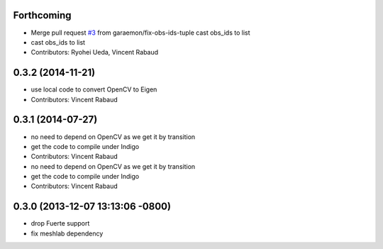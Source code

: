 Forthcoming
-----------
* Merge pull request `#3 <https://github.com/wg-perception/reconstruction/issues/3>`_ from garaemon/fix-obs-ids-tuple
  cast obs_ids to list
* cast obs_ids to list
* Contributors: Ryohei Ueda, Vincent Rabaud

0.3.2 (2014-11-21)
------------------
* use local code to convert OpenCV to Eigen
* Contributors: Vincent Rabaud

0.3.1 (2014-07-27)
------------------
* no need to depend on OpenCV as we get it by transition
* get the code to compile under Indigo
* Contributors: Vincent Rabaud

* no need to depend on OpenCV as we get it by transition
* get the code to compile under Indigo
* Contributors: Vincent Rabaud

0.3.0 (2013-12-07 13:13:06 -0800)
---------------------------------
- drop Fuerte support
- fix meshlab dependency
